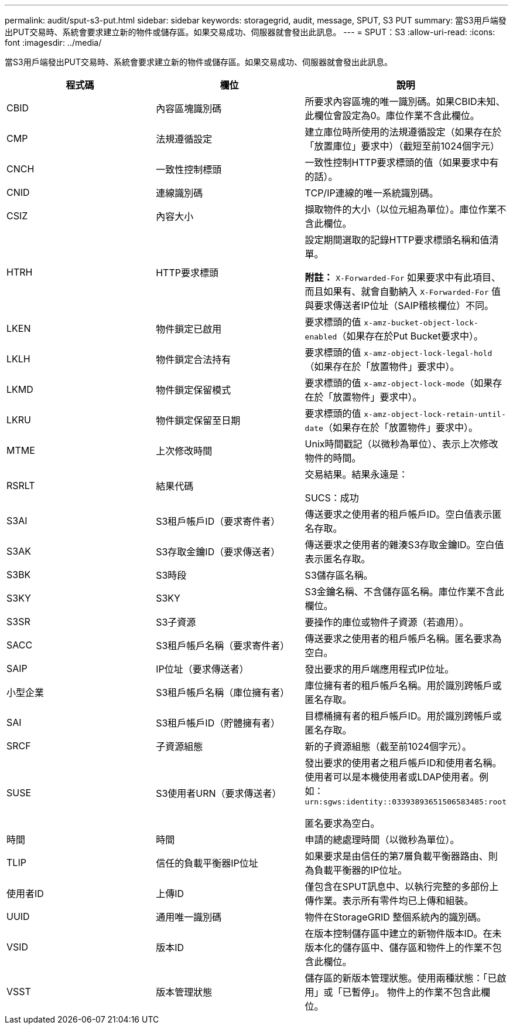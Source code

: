 ---
permalink: audit/sput-s3-put.html 
sidebar: sidebar 
keywords: storagegrid, audit, message, SPUT, S3 PUT 
summary: 當S3用戶端發出PUT交易時、系統會要求建立新的物件或儲存區。如果交易成功、伺服器就會發出此訊息。 
---
= SPUT：S3
:allow-uri-read: 
:icons: font
:imagesdir: ../media/


[role="lead"]
當S3用戶端發出PUT交易時、系統會要求建立新的物件或儲存區。如果交易成功、伺服器就會發出此訊息。

|===
| 程式碼 | 欄位 | 說明 


 a| 
CBID
 a| 
內容區塊識別碼
 a| 
所要求內容區塊的唯一識別碼。如果CBID未知、此欄位會設定為0。庫位作業不含此欄位。



 a| 
CMP
 a| 
法規遵循設定
 a| 
建立庫位時所使用的法規遵循設定（如果存在於「放置庫位」要求中）（截短至前1024個字元）



 a| 
CNCH
 a| 
一致性控制標頭
 a| 
一致性控制HTTP要求標頭的值（如果要求中有的話）。



 a| 
CNID
 a| 
連線識別碼
 a| 
TCP/IP連線的唯一系統識別碼。



 a| 
CSIZ
 a| 
內容大小
 a| 
擷取物件的大小（以位元組為單位）。庫位作業不含此欄位。



 a| 
HTRH
 a| 
HTTP要求標頭
 a| 
設定期間選取的記錄HTTP要求標頭名稱和值清單。

*附註：* `X-Forwarded-For` 如果要求中有此項目、而且如果有、就會自動納入 `X-Forwarded-For` 值與要求傳送者IP位址（SAIP稽核欄位）不同。



 a| 
LKEN
 a| 
物件鎖定已啟用
 a| 
要求標頭的值 `x-amz-bucket-object-lock-enabled`（如果存在於Put Bucket要求中）。



 a| 
LKLH
 a| 
物件鎖定合法持有
 a| 
要求標頭的值 `x-amz-object-lock-legal-hold`（如果存在於「放置物件」要求中）。



 a| 
LKMD
 a| 
物件鎖定保留模式
 a| 
要求標頭的值 `x-amz-object-lock-mode`（如果存在於「放置物件」要求中）。



 a| 
LKRU
 a| 
物件鎖定保留至日期
 a| 
要求標頭的值 `x-amz-object-lock-retain-until-date`（如果存在於「放置物件」要求中）。



 a| 
MTME
 a| 
上次修改時間
 a| 
Unix時間戳記（以微秒為單位）、表示上次修改物件的時間。



 a| 
RSRLT
 a| 
結果代碼
 a| 
交易結果。結果永遠是：

SUCS：成功



 a| 
S3AI
 a| 
S3租戶帳戶ID（要求寄件者）
 a| 
傳送要求之使用者的租戶帳戶ID。空白值表示匿名存取。



 a| 
S3AK
 a| 
S3存取金鑰ID（要求傳送者）
 a| 
傳送要求之使用者的雜湊S3存取金鑰ID。空白值表示匿名存取。



 a| 
S3BK
 a| 
S3時段
 a| 
S3儲存區名稱。



 a| 
S3KY
 a| 
S3KY
 a| 
S3金鑰名稱、不含儲存區名稱。庫位作業不含此欄位。



 a| 
S3SR
 a| 
S3子資源
 a| 
要操作的庫位或物件子資源（若適用）。



 a| 
SACC
 a| 
S3租戶帳戶名稱（要求寄件者）
 a| 
傳送要求之使用者的租戶帳戶名稱。匿名要求為空白。



 a| 
SAIP
 a| 
IP位址（要求傳送者）
 a| 
發出要求的用戶端應用程式IP位址。



 a| 
小型企業
 a| 
S3租戶帳戶名稱（庫位擁有者）
 a| 
庫位擁有者的租戶帳戶名稱。用於識別跨帳戶或匿名存取。



 a| 
SAI
 a| 
S3租戶帳戶ID（貯體擁有者）
 a| 
目標桶擁有者的租戶帳戶ID。用於識別跨帳戶或匿名存取。



 a| 
SRCF
 a| 
子資源組態
 a| 
新的子資源組態（截至前1024個字元）。



 a| 
SUSE
 a| 
S3使用者URN（要求傳送者）
 a| 
發出要求的使用者之租戶帳戶ID和使用者名稱。使用者可以是本機使用者或LDAP使用者。例如： `urn:sgws:identity::03393893651506583485:root`

匿名要求為空白。



 a| 
時間
 a| 
時間
 a| 
申請的總處理時間（以微秒為單位）。



 a| 
TLIP
 a| 
信任的負載平衡器IP位址
 a| 
如果要求是由信任的第7層負載平衡器路由、則為負載平衡器的IP位址。



 a| 
使用者ID
 a| 
上傳ID
 a| 
僅包含在SPUT訊息中、以執行完整的多部份上傳作業。表示所有零件均已上傳和組裝。



 a| 
UUID
 a| 
通用唯一識別碼
 a| 
物件在StorageGRID 整個系統內的識別碼。



 a| 
VSID
 a| 
版本ID
 a| 
在版本控制儲存區中建立的新物件版本ID。在未版本化的儲存區中、儲存區和物件上的作業不包含此欄位。



 a| 
VSST
 a| 
版本管理狀態
 a| 
儲存區的新版本管理狀態。使用兩種狀態：「已啟用」或「已暫停」。 物件上的作業不包含此欄位。

|===